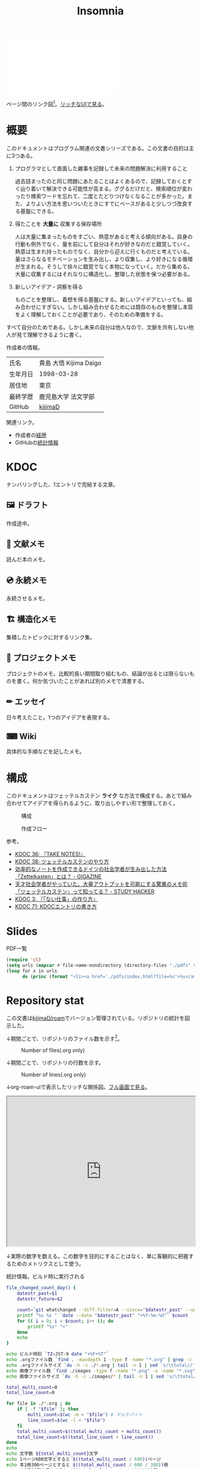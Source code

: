 :PROPERTIES:
:ID:       2709c815-cd38-4679-86e8-ff2d3b8817e4
:mtime:    20241109190810
:ctime:    20241102093138
:END:
#+title: Insomnia

#+caption: ページ間のリンクを示す
#+BEGIN_EXPORT html
<script defer src='https://cdnjs.cloudflare.com/ajax/libs/d3/7.2.1/d3.min.js' integrity='sha512-wkduu4oQG74ySorPiSRStC0Zl8rQfjr/Ty6dMvYTmjZw6RS5bferdx8TR7ynxeh79ySEp/benIFFisKofMjPbg==' crossorigin='anonymous' referrerpolicy='no-referrer'></script>
<script defer src='js/graph.js'></script>

<div id="main-graph">
  <svg>
  <defs>
    <filter x="0" y="0" width="1" height="1" id="solid">
      <feflood flood-color="#f7f7f7" flood-opacity="0.9"></feflood>
      <fecomposite in="SourceGraphic" operator="xor"></fecomposite>
    </filter>
  </defs>
  <rect id="base_rect" width="100%" height="100%" fill="#ffffff"></rect>
  </svg>
</div>
#+END_EXPORT

ページ間のリンク図[fn:1]。[[https://kijimad.github.io/roam-ui/][リッチなUIで見る]]。

* 概要

このドキュメントはプログラム関連の文書シリーズである。この文書の目的は主に3つある。

1. プログラマとして直面した雑事を記録して未来の問題解決に利用すること

  過去詰まったのと同じ問題にあたることはよくあるので、記録しておくとすぐ辿り着いて解決できる可能性が高まる。ググるだけだと、検索順位が変わったり検索ワードを忘れて、二度とたどりつけなくなることが多かった。また、よりよい方法を思いついたときにすでにベースがあると少しつづ改良する基盤にできる。

2. 得たことを *大量に* 収集する保存場所

  人は大量に集まったものをすごい、熱意があると考える傾向がある。自身の行動も例外でなく、量を前にして自分はそれが好きなのだと錯覚していく。熱意は生まれ持ったものでなく、自分から迎えに行くものだと考えている。量はさらなるモチベーションを生み出し、より収集し、より好きになる循環が生まれる。そうして徐々に錯覚でなく本物になっていく。だから集める。大量に収集するにはそれなりに構造化し、整理した状態を保つ必要がある。

3. 新しいアイデア・洞察を得る

  ものごとを整理し、着想を得る基盤にする。新しいアイデアといっても、組み合わせにすぎない。しかし組み合わせるためには既存のものを整理し本質をよく理解しておくことが必要であり、そのための準備をする。

すべて自分のためである。しかし未来の自分は他人なので、文脈を共有しない他人が見て理解できるように書く。

作成者の情報。

|        |                      |
|--------+----------------------|
| 氏名    | 貴島 大悟 Kijima Daigo |
| 生年月日 | 1998-03-28           |
| 居住地  | 東京                  |
| 最終学歴 | 鹿児島大学 法文学部     |
| GitHub | [[https://github.com/kijimaD][kijimaD]]              |

関連リンク。

- 作成者の[[id:a0f58a2a-e92d-496e-9c81-dc5401ab314f][経歴]]
- GitHubの[[https://github.com/kijimaD/central][統計情報]]

* KDOC
ナンバリングした、1エントリで完結する文章。

** 🖼️ ドラフト

作成途中。

#+BEGIN: denote-links :regexp "_draft.*org"
#+END:

** 📖 文献メモ

読んだ本のメモ。

#+BEGIN: denote-links :regexp "_book.*org"
#+END:
** 💿 永続メモ

永続させるメモ。

#+BEGIN: denote-links :regexp "_permanent.*org"
#+END:

** 🏗 構造化メモ

集積したトピックに対するリンク集。

#+BEGIN: denote-links :regexp "_structure.*org"
#+END:

** 📝 プロジェクトメモ

プロジェクトのメモ。比較的長い期間取り組むもの、結論が出るとは限らないものを書く。何か気づいたことがあれば別のメモで清書する。

#+BEGIN: denote-links :regexp "_project.org"
#+END:

** ✏ エッセイ

日々考えたこと。1つのアイデアを表現する。

#+BEGIN: denote-links :regexp "_essay.*org"
#+END:

** ⌨ Wiki

具体的な手順などを記したメモ。

#+BEGIN: denote-links :regexp "_wiki.*org"
#+END:

* 構成

このドキュメントはツェッテルカステン **ライク** な方法で構成する。あとで組み合わせてアイデアを得られるように、取り出しやすい形で整理しておく。

#+caption: 構成
[[file:./images/20231015-denote.drawio.svg]]

#+caption: 作成フロー
[[file:./images/20240504-flow.drawio.svg]]

参考。

- [[id:20231008T203658][KDOC 36: 『TAKE NOTES!』]]
- [[id:20231009T155942][KDOC 38: ツェッテルカステンのやり方]]
- [[https://gigazine.net/news/20200604-zettelkasten-note/][効率的なノートを作成できるドイツの社会学者が生み出した方法「Zettelkasten」とは？ - GIGAZINE]]
- [[https://studyhacker.net/memo-zettelkasten][天才社会学者がやっていた。大量アウトプットを可能にする驚異のメモ術「ツェッテルカステン」って知ってる？ - STUDY HACKER]]
- [[id:20221027T235104][KDOC 3: 『「ない仕事」の作り方』]]
- [[id:20240204T105547][KDOC 71: KDOCエントリの書き方]]

* Slides

#+HTML_HEAD: <style>.src { display: none; }</style>
#+caption: PDF一覧
#+begin_src emacs-lisp :results output :wrap EXPORT html
  (require 'cl)
  (setq urls (mapcar #'file-name-nondirectory (directory-files "./pdfs" t "\\.pdf$"))  )
  (loop for x in urls
        do (princ (format "<li><a href='./pdfs/index.html?file=%s'>%s</a></li>\n" x x)))
#+end_src

* Repository stat
この文書は[[https://github.com/kijimaD/roam][kijimaD/roam]]でバージョン管理されている。リポジトリの統計を図示した。

↓期間ごとで、リポジトリのファイル数を示す[fn:2]。

#+CAPTION: Number of files(.org only)
#+ATTR_HTML: :alt Number of files image :title Files :align right
[[./git-file.png]]

↓期間ごとで、リポジトリの行数を示す。

#+CAPTION: Number of lines(.org only)
#+ATTR_HTML: :alt Number of lines image :title Lines :align right
[[./git-line.png]]

↓org-roam-uiで表示したリッチな関係図。[[https://kijimad.github.io/roam-ui/][フル画面で見る]]。

#+begin_export html
<p>
<iframe width="100%" height="400px" src="https://kijimad.github.io/roam-ui/"></iframe>
</p>
#+end_export

↓実際の数字を数える。この数字を目的にすることはなく、単に客観的に把握するためのメトリクスとして使う。

#+HTML_HEAD: <style>.src { display: none; }</style>
#+caption: 統計情報。ビルド時に実行される
#+begin_src bash :results raw
  file_changed_count_day() {
      datestr_past=$1
      datestr_future=$2

      count=`git whatchanged --diff-filter=A --since="$datestr_past" --until="$datestr_future"--format=oneline --name-only --pretty=format: | grep -e ".*org" | sort -u | wc -l`
      printf "%s %s " `date --date "$datestr_past" "+%Y-%m-%d"` $count
      for (( i = 0; i < $count; i++ )); do
          printf "%s" "+"
      done
      echo
  }

  echo ビルド時刻 `TZ=JST-9 date "+%F+%T"`
  echo .orgファイル数 `find . -maxdepth 1 -type f -name "*.org" | grep -c "\.org$"`
  echo .orgファイルサイズ `du -h -c ./*.org | tail -n 1 | sed 's/\ttotal//'`
  echo 画像ファイル数 `find ./images -type f -name "*.png" -o -name "*.svg" | wc -l`
  echo 画像ファイルサイズ `du -h -c ./images/* | tail -n 1 | sed 's/\ttotal//'`

  total_multi_count=0
  total_line_count=0

  for file in ./*.org ; do
      if [ -f "$file" ]; then
          multi_count=$(wc -m < "$file") # マルチバイト
          line_count=$(wc -l < "$file")
      fi
      total_multi_count=$((total_multi_count + multi_count))
      total_line_count=$((total_line_count + line_count))
  done
  echo
  echo 文字数 ${total_multi_count}文字
  echo 1ページ600文字とすると $((total_multi_count / 600))ページ
  echo 本1冊300ページとすると $((total_multi_count / 600 / 300))冊
  echo 本1冊10万文字とすると $((total_multi_count / 100000))冊
  echo 本1冊2cmとすると $((total_multi_count / 100000 * 2))cm
  echo
  echo 行数 ${total_line_count}行
  echo 60行入るﾃﾞｨｽﾌﾟﾚｲだと $((total_line_count / 60))枚分
  echo 14インチﾃﾞｨｽﾌﾟﾚｲだと $((total_line_count / 60 * 17 / 100))メートル
  echo
  echo "句点の数" `grep -rohE '。' ./*.org | wc -l`
  echo "読点の数" `grep -rohE '、' ./*.org | wc -l`
  echo "改行の数" `grep -rohE '\n' ./*.org | wc -l`
  echo
  echo "外部リンクの数" `grep -rohE 'https?://' ./*.org | wc -l`
  echo "内部リンクの数" `grep -rohE '\[\[id:.+?\]' ./*.org | wc -l`
  echo "見出し1の数" `grep -rohE '^\*\s+[^\s]' ./*.org | wc -l`
  echo "見出し2の数" `grep -rohE '^\*\*\s+[^\s]' ./*.org | wc -l`
  echo "見出し3の数" `grep -rohE '^\*\*\*\s+[^\s]' ./*.org | wc -l`
  echo "リストの数" `grep -rohE '^-\s+[^\s]' ./*.org | wc -l`
  echo "脚注の数" `grep -rohE '\[fn:.+?\]' ./*.org | wc -l`
  echo "挿入画像の数" `grep -rohE '^\[\[file:.+?\]\]' ./*.org | wc -l`
  echo
  echo "TODOの数" `grep -rohE '^\*.+?\sTODO' ./*.org | wc -l`
  echo "DONEの数" `grep -rohE '^\*.+?\sDONE' ./*.org | wc -l`
  echo "WAITの数" `grep -rohE '^\*.+?\sWAIT' ./*.org | wc -l`
  echo "WIPの数" `grep -rohE '\*.+?\sWIP' ./*.org | wc -l`
  echo "ステータスの数" `grep -rohE '^\*.+?\s(TODO|DONE|WAIT|WIP)' ./*.org | wc -l`
  echo
  echo "KDOCの数" `ls | grep "\-kdoc\-" | wc -l`
  echo "ドラフトの数" `ls | grep -E "\-kdoc\-.+?_draft" | wc -l`
  echo "プロジェクトメモの数" `ls | grep -E "\-kdoc\-.+?_project" | wc -l`
  echo "wikiの数" `ls | grep -E "\-kdoc\-.+?_wiki" | wc -l`
  echo "エッセイの数" `ls | grep -E "\-kdoc\-.+?_essay" | wc -l`
  echo "永続メモの数" `ls | grep -E "\-kdoc\-.+?_permanent" | wc -l`
  echo "構造化メモの数" `ls | grep -E "\-kdoc\-.+?_structure" | wc -l`
  echo "文献メモの数" `ls | grep -E "\-kdoc\-.+?_book" | wc -l`
  echo
  echo "コミット数" `git rev-list --count HEAD`
  echo "最初のｺﾐｯﾄ" `git log --date=iso --date=format:"%Y-%m-%d+%H:%M:%S" --pretty=format:"%ad" --reverse | head -n 1`
  echo "最新のｺﾐｯﾄ" `git log --date=iso --date=format:"%Y-%m-%d+%H:%M:%S" --pretty=format:"%ad" | head -n 1`
  echo
  echo "追加ファイル"
  echo "2年間" `git whatchanged --diff-filter=A --since="2 year ago" --format=oneline --name-only --pretty=format: | grep -e ".*org" | sort -u | wc -l`
  echo "1年間" `git whatchanged --diff-filter=A --since="1 year ago" --format=oneline --name-only --pretty=format: | grep -e ".*org" | sort -u | wc -l`
  echo "1ヶ月間" `git whatchanged --diff-filter=A --since="1 month ago" --format=oneline --name-only --pretty=format: | grep -e ".*org" | sort -u | wc -l`
  echo "1週間" `git whatchanged --diff-filter=A --since="1 week ago" --format=oneline --name-only --pretty=format: | grep -e ".*org" | sort -u | wc -l`
  file_changed_count_day "1 day ago" "0 day ago"
  file_changed_count_day "2 days ago" "1 day ago"
  file_changed_count_day "3 days ago" "2 days ago"
  file_changed_count_day "4 days ago" "3 days ago"
  file_changed_count_day "5 days ago" "4 days ago"
  file_changed_count_day "6 days ago" "5 days ago"
  file_changed_count_day "7 days ago" "6 days ago"
  echo
  echo "MDNの引用数" `grep -rohE 'https://(www\.)?developer\.mozilla\.org' ./*.org | wc -l`
  echo "RFCの引用数" `grep -rohE 'https://(www\.)?rfc-editor\.org' ./*.org | wc -l`
  echo "Amazon(日本)の引用数" `grep -rohE 'https://(www\.)?amazon\.co\.jp' ./*.org | wc -l`
  echo "YouTubeの引用数" `grep -rohE 'https://(www\.)?youtube\.com' ./*.org | wc -l`
  echo "Wikipediaの引用数" `grep -rohE 'https://(www\.)?(.+)?wikipedia\.org' ./*.org | wc -l`
#+end_src

#+caption: Built with Emacs
#+HTML_HEAD: <style>.src { display: none; }</style>
#+begin_src emacs-lisp :results raw
  (format "Built with: %s" (emacs-version))
#+end_src

#+caption: Built with Org
#+HTML_HEAD: <style>.src { display: none; }</style>
#+begin_src emacs-lisp :results raw
  (format "Built with: Org version %s" (org-version))
#+end_src

* Recent activity
[[id:1ad8c3d5-97ba-4905-be11-e6f2626127ad][Emacs]]の[[id:7e85e3f3-a6b9-447e-9826-307a3618dac8][org-mode]]により時刻記録して、clock-tableとorg-agendaで出力した結果を示す。
** Pomodoro
ポモドーロ統計の図。

#+caption: ポモドーロ統計の図
 #+BEGIN_EXPORT html
 <script type="text/javascript" src="https://www.gstatic.com/charts/loader.js"></script>
 <script type="text/javascript">
 google.charts.load("current", {packages:["calendar"]});
 google.charts.setOnLoadCallback(drawChart);

 function drawChart() {
  scores = csvToArray("js/pmd.csv").map(function (value) {
   return [new Date(value[0]), Number(value[1])];
  })

  var dataTable = new google.visualization.DataTable();
  dataTable.addColumn({ type: 'date', id: 'Date' });
  dataTable.addColumn({ type: 'number', id: 'Score' });
  dataTable.addRows(scores);

  var chart = new google.visualization.Calendar(document.getElementById('calendar_basic'));   const currentYear = new Date().getFullYear();
  const startYear = 2022;

  var options = {
    title: "Pomodoro stats",
    height: 250 * (currentYear - startYear), // カレンダーは年ごとに下に追加される
  };

  chart.draw(dataTable, options);
 }

 function csvToArray(filename) {

   // CSVファイルを文字列として取得
   var srt = new XMLHttpRequest();
   srt.open("GET", filename, false);
   try {
     srt.send(null);
   } catch (err) {
     console.log(err)
   }

   // 配列を用意
   var csvArr = [];

   // 改行ごとに配列化
   var lines = srt.responseText.split("\n");

   // 1行ごとに処理
   for (var i = 0; i < lines.length; ++i) {
     var cells = lines[i].split(",");
     if (cells.length != 1) {
       csvArr.push(cells);
     }
   }
   return csvArr;
 }
 </script>

 <body>
 <div id="calendar_basic" style="width: 1000px;"></div>
 </body>
 #+END_EXPORT
** This Week by Day
今週の記録。

#+BEGIN: clocktable :maxlevel 3 :scope agenda :tags "" :block thisweek :step day :stepskip0 true :fileskip0 true :link true :maxlevel 2 :timestamp true :indent true
#+END:
** This Month
今月の記録。

#+BEGIN: clocktable :maxlevel 3 :scope agenda :tags "" :block thismonth :step month :stepskip0 true :fileskip0 true :link true :maxlevel 2 :timestamp true :indent true
#+END:
** COMMENT Last 30 days log
# あまり意味がない気がするので非表示にしている。
#+BEGIN_EXPORT html
<iframe src="./agenda.html"
        style="width: 100%;"></iframe>
#+END_EXPORT
** COMMENT columnview
:OUTPUT_CONFIG:
#+COLUMNS: %35ITEM(Goals/Activities) %TODO(Status){C+} %STARTED(Started) %CLOSED(Completed)
:END:

#+BEGIN: columnview :hlines 1 :indent t :id global

#+END:
* Tasks                                                            :noexport:
文書全体、サイトビルドに関するタスクを記述する。
** TODO gitグラフのスクリプトを共通化する
同じ内容が重複しているのでまとめる。共通化すればもっといろんなことに使えるはず。
** TODO 抽象的なカテゴリを消す

- ファイルにするのは具体的な項目にする
  - [[id:1fc79e15-1830-47eb-a31d-f33cd98ce2f8][DB Design]]とかは消す

* Archives                                                         :noexport:
** DONE roamを直す
CLOSED: [2024-03-17 Sun 23:09]
:LOGBOOK:
CLOCK: [2024-03-17 Sun 22:43]--[2024-03-17 Sun 23:08] =>  0:25
:END:

~make update-index~ で、プロンプトが出てきてCIで失敗するのを直す。

- 変なエンコードが1箇所含まれたために、エンコードを尋ねる画面が出ていた。消したら直った。

** DONE サイトindexにstatカードを表示する
CLOSED: [2021-09-25 Sat 00:19]
- https://qiita.com/zizi4n5/items/f8076cb25bbf64a9bc1c
** DONE ファイル数グラフを追加する
いい感じに増加しているのを見たい。
[[id:90c6b715-9324-46ce-a354-63d09403b066][Git]]から、各期間での数を抽出すればいい。
** DONE ファイルサイズで並べる
CLOSED: [2021-09-10 Fri 17:49]
ファイルを並べた。
** DONE clock table作成
CLOSED: [2021-09-23 Thu 14:50]
:LOGBOOK:
CLOCK: [2021-09-23 Thu 13:48]--[2021-09-23 Thu 13:56] =>  0:08
CLOCK: [2021-09-23 Thu 12:26]--[2021-09-23 Thu 13:28] =>  1:02
CLOCK: [2021-09-23 Thu 11:29]--[2021-09-23 Thu 11:57] =>  0:28
CLOCK: [2021-09-23 Thu 11:14]--[2021-09-23 Thu 11:17] =>  0:03
:END:
スケジュール表示よりこっちのほうが見やすい。
** CLOSE ファイルサイズの棒グラフを作成する
CLOSED: [2021-09-23 Thu 22:26]
:LOGBOOK:
CLOCK: [2021-09-23 Thu 22:06]--[2021-09-23 Thu 22:26] =>  0:20
CLOCK: [2021-09-23 Thu 21:16]--[2021-09-23 Thu 21:41] =>  0:25
:END:

ファイルごとで棒グラフみたくしたかったのだが、ファイルの数が多すぎてうまくいかなかった。
また、一部の割合が大きくそのほかは0.1%代なのでグラフとしてあまり意味をもたなかった。

#+begin_src bash :eval never
set terminal dumb feed 80 50

set datafile separator ","
set noxtics

plot "character-count.dat" using 2:0:ytic(1) with lines notitle
#+end_src

** DONE コマンド整理
CLOSED: [2021-12-28 Tue 20:08]
:LOGBOOK:
CLOCK: [2021-12-28 Tue 18:38]--[2021-12-28 Tue 20:08] =>  1:30
:END:
ディレクトリを移動してrootを綺麗にした。
** DONE ファイルグラフの表示項目を増やす
CLOSED: [2022-01-04 Tue 12:46]
- ページランク, タイトル, 文字数カウント, 変更回数、最終変更日(相対日付)、変更回数
** DONE Docker環境作成する
CLOSED: [2022-01-04 Tue 12:46]
:LOGBOOK:
CLOCK: [2021-12-30 Thu 21:35]--[2021-12-30 Thu 23:01] =>  1:26
:END:
複数の依存環境があり、環境構築が面倒なので。

- Ruby
- Python
- sqlite
- Emacs
** DONE org-roam.dbを使って有用な情報取得
CLOSED: [2022-01-04 Tue 12:46]
:LOGBOOK:
:END:
ファイルの名前、接続してるファイルの数(ページランクができる)を表にできそうな感じ。今はlsでやってる部分。
** CLOSE Write self introduction in English
CLOSED: [2022-01-29 Sat 17:06]
** DONE イメージ作成する
CLOSED: [2022-02-03 Thu 10:02]
:LOGBOOK:
CLOCK: [2022-01-29 Sat 20:20]--[2022-01-29 Sat 20:45] =>  0:25
CLOCK: [2022-01-29 Sat 19:07]--[2022-01-29 Sat 19:32] =>  0:25
:END:
開発・ビルドを[[id:1658782a-d331-464b-9fd7-1f8233b8b7f8][Docker]]でできるようにする。

- [[id:1ad8c3d5-97ba-4905-be11-e6f2626127ad][Emacs]]とsqliteがうまく動かない。GitHub ActionでやっているEmacsイメージ的なのでは起こらない。
- マルチステージビルドがうまくいかない。依存は、主に[[id:1ad8c3d5-97ba-4905-be11-e6f2626127ad][Emacs]], [[id:cfd092c4-1bb2-43d3-88b1-9f647809e546][Ruby]], [[id:a6c9c9ad-d9b1-4e13-8992-75d8590e464c][Python]]の3つ(他にもある)。

[[id:6b889822-21f1-4a3e-9755-e3ca52fa0bc4][GitHub]] Actionがないとビルドできない状態なので、手元で一通り実行できるようにして、同じ方法で本番ビルドも行えるようにしたい。
** DONE デプロイをdockerでやる
CLOSED: [2022-02-03 Thu 10:03]
作ったイメージでデプロイするように。高速。
** DONE イメージ改良
CLOSED: [2022-02-06 Sun 00:31] DEADLINE: <2022-02-05 Sat 23:59>
:LOGBOOK:
CLOCK: [2022-02-05 Sat 10:25]--[2022-02-05 Sat 10:50] =>  0:25
:END:
遅いので改良する。
** DONE テスト追加する
CLOSED: [2022-02-06 Sun 10:52]
ビルドのテストがない。

実行テストが成功したら、タグをつけてpushしたい。
新しいビルド内容でpublishできるか試すようにした。
** DONE lint追加
CLOSED: [2022-02-11 Fri 17:46]
:LOGBOOK:
CLOCK: [2022-02-09 Wed 22:22]--[2022-02-09 Wed 22:47] =>  0:25
CLOCK: [2022-02-06 Sun 10:54]--[2022-02-06 Sun 11:19] =>  0:25
:END:
- dockerfile
- image内容
- github actions
いつでも実行できるようにしたが、まだエラーが多くCIで実行できない。
** DONE pomodoroグラフを記録・表示する
CLOSED: [2022-02-26 Sat 00:13]
:LOGBOOK:
CLOCK: [2022-02-13 Sun 11:57]--[2022-02-13 Sun 12:22] =>  0:25
CLOCK: [2022-02-13 Sun 11:17]--[2022-02-13 Sun 11:42] =>  0:25
CLOCK: [2022-02-13 Sun 10:50]--[2022-02-13 Sun 11:15] =>  0:25
:END:
デイリーで測ってるやつをファイルに保存しておいて、描画すればよさそう。
** DONE dockerジョブを改良
CLOSED: [2022-02-27 Sun 14:34]
:LOGBOOK:
CLOCK: [2022-02-26 Sat 20:06]--[2022-02-26 Sat 20:31] =>  0:25
CLOCK: [2022-02-26 Sat 19:13]--[2022-02-26 Sat 19:38] =>  0:25
CLOCK: [2022-02-26 Sat 14:23]--[2022-02-26 Sat 14:48] =>  0:25
CLOCK: [2022-02-26 Sat 13:25]--[2022-02-26 Sat 13:50] =>  0:25
CLOCK: [2022-02-26 Sat 11:06]--[2022-02-26 Sat 11:31] =>  0:25
CLOCK: [2022-02-26 Sat 00:14]--[2022-02-26 Sat 00:39] =>  0:25
:END:
- herokuのコンテナデプロイがおかしい
- イメージサイズがでかくてビルドに時間がかかる
** CLOSE stagingビルドが終わったらPRにコメントする
CLOSED: [2022-02-28 Mon 23:05]
:LOGBOOK:
CLOCK: [2022-02-28 Mon 22:29]--[2022-02-28 Mon 22:54] =>  0:25
CLOCK: [2022-02-28 Mon 21:59]--[2022-02-28 Mon 22:24] =>  0:25
:END:
UI上できたかわからないので。

あまりよくわからないのでやらない。
** DONE Upptimeで死活監視してみる
CLOSED: [2022-02-28 Mon 23:06]
:LOGBOOK:
CLOCK: [2022-02-28 Mon 10:27]--[2022-02-28 Mon 10:52] =>  0:25
:END:
サイレントにデプロイ失敗していることが多い。
[[id:6b889822-21f1-4a3e-9755-e3ca52fa0bc4][GitHub]] Actionsだけでできるらしい。
** DONE デザイン調整
CLOSED: [2022-05-08 Sun 11:47]
:LOGBOOK:
CLOCK: [2022-05-06 Fri 21:42]--[2022-05-06 Fri 22:07] =>  0:25
CLOCK: [2022-05-06 Fri 21:17]--[2022-05-06 Fri 21:42] =>  0:25
CLOCK: [2022-05-05 Thu 23:07]--[2022-05-05 Thu 23:32] =>  0:25
:END:
** DONE 更新してないファイルを検知してissue化させる
CLOSED: [2022-07-02 Sat 09:15]
[[id:6b889822-21f1-4a3e-9755-e3ca52fa0bc4][GitHub]] Actionで定期タスクを実行して、issue化させる。
一定期間過ぎてるファイルリストを出して、それらをまとめたIssueを作らせるとよさそう。

Stalefileを作成した。
** DONE LintをCIで実行する
CLOSED: [2022-07-03 Sun 15:08]
:LOGBOOK:
CLOCK: [2022-05-22 Sun 15:42]--[2022-05-22 Sun 16:07] =>  0:25
CLOCK: [2022-05-22 Sun 15:16]--[2022-05-22 Sun 15:41] =>  0:25
:END:
** DONE Makefileをリファクタリング
CLOSED: [2022-07-03 Sun 15:08]
:LOGBOOK:
:END:
サイトのビルドは[[id:375ccc99-c86e-4d3e-9367-550286dccba4][Make]]でしている。

全然使いこなせてないので、ちゃんとしたMakefileの書き方で書く。
[[id:5ba43a42-93cb-48fa-8578-0558c757493f][magit]]のMakefileが参考になりそう。
https://github.com/kd-collective/magit/blob/877c389ca0161959081fa2c77045ce1ae9463be4/Documentation/Makefile#L1
** DONE ディレクトリ整理
CLOSED: [2022-07-03 Sun 15:08]
** DONE PRのテスト失敗を直す
CLOSED: [2022-09-25 Sun 10:28]
:LOGBOOK:
CLOCK: [2022-09-25 Sun 10:00]--[2022-09-25 Sun 10:25] =>  0:25
CLOCK: [2022-09-25 Sun 10:25]--[2022-09-25 Sun 10:50] =>  0:25
:END:
失敗している。
** DONE サイトデザインを戻す
CLOSED: [2022-09-25 Sun 15:41]
:LOGBOOK:
CLOCK: [2022-09-25 Sun 13:24]--[2022-09-25 Sun 13:49] =>  0:25
CLOCK: [2022-09-25 Sun 12:45]--[2022-09-25 Sun 13:10] =>  0:25
CLOCK: [2022-09-25 Sun 11:45]--[2022-09-25 Sun 12:10] =>  0:25
:END:
前の方が良い。
** DONE herokuを直す
CLOSED: [2022-09-25 Sun 15:41]
:LOGBOOK:
CLOCK: [2022-09-25 Sun 11:20]--[2022-09-25 Sun 11:45] =>  0:25
CLOCK: [2022-09-25 Sun 10:55]--[2022-09-25 Sun 11:20] =>  0:25
:END:
ステージングが動くようにする。
** DONE 記法ルール
CLOSED: [2023-02-11 Sat 16:50]
適当なので、構造のルールとか決める。ルールをlintで検知できるようにする。

- 階層を3階層以上作らない。あとから変更しにくいから。浅く広く構築していく
- コードには必ずキャプションをつける。あとから見てわからなくなることが多いので、意味が重複してもつける
** DONE denoteの一覧表示する
CLOSED: [2023-07-16 Sun 01:16]
:LOGBOOK:
CLOCK: [2023-06-19 Mon 21:32]--[2023-06-19 Mon 21:57] =>  0:25
:END:

一応ビルドはしているけど導線がわかりづらい。

今の問題点。

- 一覧表示しづらい(エディタからも)
  - 別にできない
  - タイトルが日本語で出ない
  - 後で見やすくしないと、書き終わらない

mdbookみたいな感じにしたい。
** DONE denote一覧を出力する
CLOSED: [2023-10-08 Sun 10:18]
:LOGBOOK:
CLOCK: [2023-10-07 Sat 23:38]--[2023-10-08 Sun 00:03] =>  0:25
CLOCK: [2023-10-07 Sat 22:28]--[2023-10-07 Sat 23:26] =>  0:58
CLOCK: [2023-10-07 Sat 21:29]--[2023-10-07 Sat 21:54] =>  0:25
CLOCK: [2023-10-07 Sat 21:02]--[2023-10-07 Sat 21:27] =>  0:25
CLOCK: [2023-10-07 Sat 20:36]--[2023-10-07 Sat 21:01] =>  0:25
CLOCK: [2023-10-07 Sat 23:00]--[2023-10-07 Sat 23:25] =>  0:25
:END:

CIでdynamic blockを評価できない。空白になってしまう。

#+begin_quote
Error during update of dynamic block
#+end_quote

requireしたらできるようになった。どうも[[id:1658782a-d331-464b-9fd7-1f8233b8b7f8][Docker]]イメージをいじるとき、直近の変更が反映されてないように見える。

** DONE denoteのテンプレートを作成する
CLOSED: [2023-10-07 Sat 20:35]
:LOGBOOK:
CLOCK: [2023-07-16 Sun 11:44]--[2023-07-16 Sun 12:09] =>  0:25
CLOCK: [2023-07-16 Sun 11:19]--[2023-07-16 Sun 11:44] =>  0:25
CLOCK: [2023-07-16 Sun 01:21]--[2023-07-16 Sun 01:46] =>  0:25
:END:

[[id:ec870135-b092-4635-8f8e-74a5411bb779][RFC]]風のテンプレートを作成する。スコープを明確にする。
** DONE denoteページでdenoteリンクが機能しない
CLOSED: [2023-10-09 Mon 17:37]
denoteディレクトリをカレントディレクトリに指定したら直った。

エクスポートした後、nilになっている。トップからはリンクが機能しているので、階層が違うので問題のようだ。
** DONE 量が見えるようにする
CLOSED: [2024-02-06 Tue 09:40]
- 数値を出す
  - PDFのページ数を出す
  - 文字数・行数を表示する
  - 換算する
- 表示
  - 記号
  - 図
** DONE バージョン表示する
CLOSED: [2024-02-17 Sat 22:17]
:LOGBOOK:
CLOCK: [2024-02-06 Tue 22:22]--[2024-02-06 Tue 22:47] =>  0:25
CLOCK: [2024-02-06 Tue 21:16]--[2024-02-06 Tue 21:41] =>  0:25
:END:
CIでの挙動が違うのを調べる。
** CLOSE コミットグラフをd3.jsで書き直す
CLOSED: [2024-02-17 Sat 22:16]
GNU Plotで描画していてよくわからない、かつださいので変える。

が、jsにするとデータが多いと重くなりそうなので、前もって画像を生成しておくでいいか。
** DONE org-roam-uiをページに載せる
CLOSED: [2024-05-01 Wed 02:08]
:LOGBOOK:
CLOCK: [2024-04-30 Tue 22:53]--[2024-04-30 Tue 23:18] =>  0:25
CLOCK: [2024-04-30 Tue 22:23]--[2024-04-30 Tue 22:48] =>  0:25
CLOCK: [2024-04-30 Tue 21:38]--[2024-04-30 Tue 22:03] =>  0:25
CLOCK: [2024-04-30 Tue 18:46]--[2024-04-30 Tue 19:11] =>  0:25
CLOCK: [2024-04-30 Tue 17:55]--[2024-04-30 Tue 18:20] =>  0:25
CLOCK: [2024-04-30 Tue 17:27]--[2024-04-30 Tue 17:52] =>  0:25
CLOCK: [2024-04-30 Tue 14:51]--[2024-04-30 Tue 15:16] =>  0:25
CLOCK: [2024-04-30 Tue 14:14]--[2024-04-30 Tue 14:39] =>  0:25
CLOCK: [2024-04-30 Tue 13:40]--[2024-04-30 Tue 14:05] =>  0:25
CLOCK: [2024-04-30 Tue 13:15]--[2024-04-30 Tue 13:40] =>  0:25
CLOCK: [2024-04-30 Tue 12:11]--[2024-04-30 Tue 12:36] =>  0:25
CLOCK: [2024-04-30 Tue 11:46]--[2024-04-30 Tue 12:11] =>  0:25
CLOCK: [2024-04-30 Tue 11:18]--[2024-04-30 Tue 11:43] =>  0:25
CLOCK: [2024-04-30 Tue 10:53]--[2024-04-30 Tue 11:18] =>  0:25
CLOCK: [2024-04-30 Tue 01:21]--[2024-04-30 Tue 01:46] =>  0:25
CLOCK: [2024-04-30 Tue 00:55]--[2024-04-30 Tue 01:20] =>  0:25
CLOCK: [2024-04-30 Tue 00:30]--[2024-04-30 Tue 00:55] =>  0:25
CLOCK: [2024-04-29 Mon 23:05]--[2024-04-29 Mon 23:30] =>  0:25
CLOCK: [2024-04-29 Mon 22:15]--[2024-04-29 Mon 22:40] =>  0:25
CLOCK: [2024-04-29 Mon 21:47]--[2024-04-29 Mon 22:12] =>  0:25
:END:
- [[https://zenn.dev/ikoamu/articles/7193dbcf62fff8][GitHub ActionsでGitHub Pagesにorg-roam-uiを公開する]]

かなりいい感じなので、見られるようにする。

作業メモ。

- できた
- 内容をインラインで確認するには、orgファイルもコードに含めないといけないとのこと
- アクション内でGit周りをやってくれるせいで、自由度はない

** DONE 画像を一覧するdblockをつくる
CLOSED: [2024-06-23 Sun 13:26]
:LOGBOOK:
CLOCK: [2024-06-23 Sun 12:59]--[2024-06-23 Sun 13:24] =>  0:25
CLOCK: [2024-06-23 Sun 12:29]--[2024-06-23 Sun 12:54] =>  0:25
CLOCK: [2024-06-23 Sun 12:02]--[2024-06-23 Sun 12:27] =>  0:25
CLOCK: [2024-06-23 Sun 11:37]--[2024-06-23 Sun 12:02] =>  0:25
:END:
画像リンクを作りやすいようにする。
** DONE 画像ファイル名を生成する関数をつくる
CLOSED: [2024-06-23 Sun 13:26]
- ~20240504-raycast.drawio.svg~ みたいな感じなので
- タイトル入力 → コピーされる でよさそう
** DONE 「プロジェクト」の区分けを作成する
CLOSED: [2024-11-09 Sat 13:35]
- 「メモ」カテゴリは「プロジェクト」カテゴリにするとよさそう
- プロジェクトはステータスを追跡する
* Footnotes
[fn:1]
1. org-roamが各orgファイルを解釈して、sqliteデータベースを作成する。([[id:1ad8c3d5-97ba-4905-be11-e6f2626127ad][Emacs]])
2. 出力したsqliteデータベースのノード・エッジ情報をjsonに加工する。([[id:a6c9c9ad-d9b1-4e13-8992-75d8590e464c][Python]])
3. d3.jsにデータを入れて、無向グラフを描画する。([[id:a6980e15-ecee-466e-9ea7-2c0210243c0d][JavaScript]])
[fn:2] Gitリポジトリをコミットごとに調査するスクリプトでデータ取得。GNU Plotでグラフ画像を描画している。
